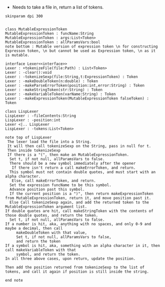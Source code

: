 - Needs to take a file in, return a list of tokens.

#+BEGIN_SRC plantuml :file LexerUML.png
skinparam dpi 300


class MutableExpressionToken 
MutableExpressionToken : funcName:String
MutableExpressionToken : args:List<Token>
MutableExpressionToken : allParamsVars:bool 
note bottom : Mutable version of expression token \n for constructing Expresson token, \n but cannot be used as Expression token, \n as it is mutable.

interface Lexer<<interface>>
Lexer : +tokenizeFile(file:Path) : List<Token>
Lexer : -clear():void
Lexer : -tokenizeSexp(file:String,t:ExpressionToken) : Token
Lexer : -makeDoubleToken(n:double) : Token
Lexer : -makeParseErrorToken(position:int,error:String) : Token
Lexer : -makeStringToken(str:String) : Token
Lexer : -makeVariableToken(varName:String) : Token
Lexer : -makeExpressionToken(MutableExpressionToken falseToken) : Token

class LispLexer
LispLexer : -fileContents:String
LispLexer : -position:int
Lexer <|.. LispLexer
LispLexer : -tokens:List<Token>

note top of LispLexer
 The lexer load the file into a String.
 It will then call tokenizeSexp on the String, pass in null for t.
 Then inside tokenizeSexp
 If there is a "(", then make an MutableExpressionToken.
  Set t, if not null, allParamsVars to false.
  There should be a new symbol immediately after the opener
   If there isn't return a call makeErrorToken, and return.
  This symbol must not contain double quotes, and must start with an alpha character.
   Else, call makeErrorToken, and return. 
  Set the expression funcName to be this symbol. 
  Advance position past this symbol.
  If the current position is a ")", then return makeExpressionToken from MutableExpressionToken, return it, and move position past it.
  Else Call tokenizeSexp again, and add the returned token to the MutableExpressionToken argument list.
If double quotes are hit, call makeStringToken with the contents of those double quotes, and return the token.
  Set t, if not null, allParamsVars to false.
If a number is hit, aka, anything with no spaces, and only 0-9 and maybe a decimal, then call 
     makeDoubleToken with that value, 
     Set t, if not null, allParamsVars to false,
     and return the token
If a symbol is hit, aka, something with an alpha character in it, then call makeVariableToken with that
     symbol, and return the token.
In all three above cases, upon return, update the position.

Then add the position returned from tokenizeSexp to the list of tokens, and call it again if position is still inside the string.

end note
  

#+END_SRC

#+RESULTS:
[[file:LexerUML.png]]

